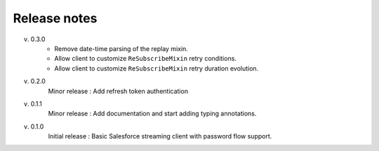.. _release_note:

Release notes
=============

v. 0.3.0
    - Remove date-time parsing of the replay mixin.
    - Allow client to customize ``ReSubscribeMixin`` retry conditions.
    - Allow client to customize ``ReSubscribeMixin`` retry duration evolution.
v. 0.2.0
    Minor release : Add refresh token authentication
v. 0.1.1
    Minor release : Add documentation and start adding typing annotations.
v. 0.1.0
    Initial release : Basic Salesforce streaming client with password flow
    support.

